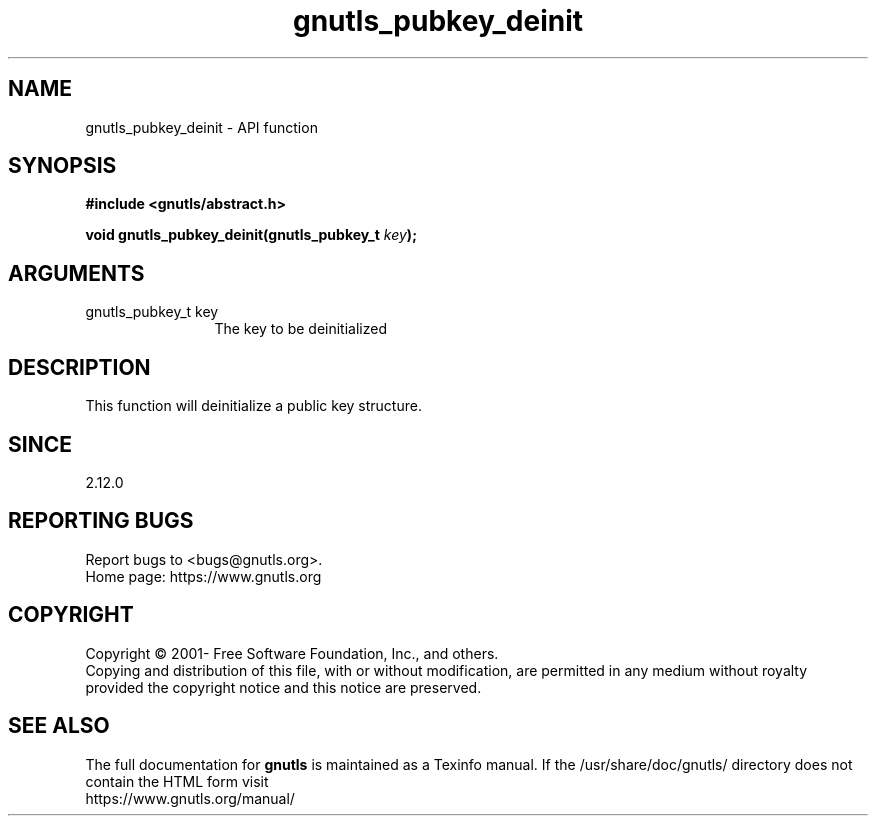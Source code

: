 .\" DO NOT MODIFY THIS FILE!  It was generated by gdoc.
.TH "gnutls_pubkey_deinit" 3 "3.7.0" "gnutls" "gnutls"
.SH NAME
gnutls_pubkey_deinit \- API function
.SH SYNOPSIS
.B #include <gnutls/abstract.h>
.sp
.BI "void gnutls_pubkey_deinit(gnutls_pubkey_t " key ");"
.SH ARGUMENTS
.IP "gnutls_pubkey_t key" 12
The key to be deinitialized
.SH "DESCRIPTION"
This function will deinitialize a public key structure.
.SH "SINCE"
2.12.0
.SH "REPORTING BUGS"
Report bugs to <bugs@gnutls.org>.
.br
Home page: https://www.gnutls.org

.SH COPYRIGHT
Copyright \(co 2001- Free Software Foundation, Inc., and others.
.br
Copying and distribution of this file, with or without modification,
are permitted in any medium without royalty provided the copyright
notice and this notice are preserved.
.SH "SEE ALSO"
The full documentation for
.B gnutls
is maintained as a Texinfo manual.
If the /usr/share/doc/gnutls/
directory does not contain the HTML form visit
.B
.IP https://www.gnutls.org/manual/
.PP
